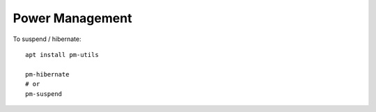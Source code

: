 Power Management
****************

To suspend / hibernate::

  apt install pm-utils

  pm-hibernate
  # or
  pm-suspend
